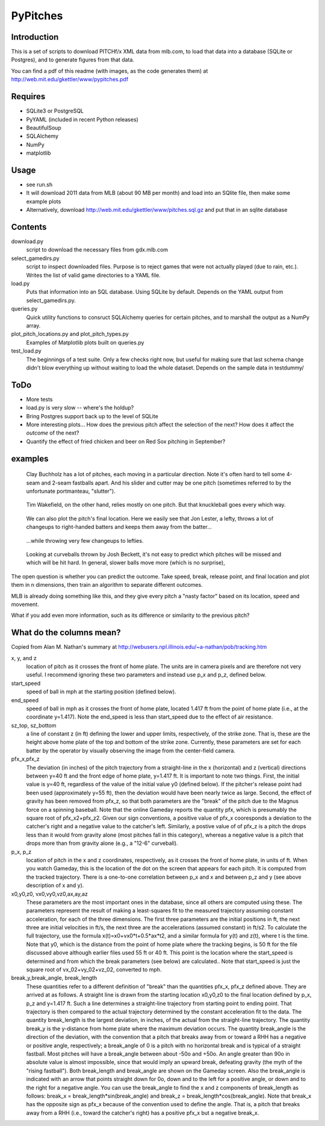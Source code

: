 =========
PyPitches
=========

Introduction
------------
This is a set of scripts to download PITCHf/x XML data from mlb.com,
to load that data into a database (SQLite or Postgres),
and to generate figures from that data.

You can find a pdf of this readme (with images, as the code generates them)
at http://web.mit.edu/gkettler/www/pypitches.pdf

Requires
--------
- SQLite3 or PostgreSQL
- PyYAML (included in recent Python releases)
- BeautifulSoup
- SQLAlchemy
- NumPy
- matplotlib

Usage
-----
- see run.sh
- It will download 2011 data from MLB (about 90 MB per month)
  and load into an SQlite file,
  then make some example plots
- Alternatively, download http://web.mit.edu/gkettler/www/pitches.sql.gz
  and put that in an sqlite database

Contents
--------
download.py 
   script to download the necessary files from gdx.mlb.com 
select_gamedirs.py
   script to inspect downloaded files. 
   Purpose is to reject games that were not actually played (due to rain, etc.). 
   Writes the list of valid game directories to a YAML file.
load.py
   Puts that information into an SQL database. Using SQLite by default. 
   Depends on the YAML output from select_gamedirs.py.
queries.py
   Quick utility functions to consruct SQLAlchemy queries for certain pitches,
   and to marshall the output as a NumPy array.
plot_pitch_locations.py and plot_pitch_types.py 
   Examples of Matplotlib plots built on queries.py
test_load.py
   The beginnings of a test suite. Only a few checks right now, but useful 
   for making sure that last schema change didn't blow everything up
   without waiting to load the whole dataset. 
   Depends on the sample data in testdummy/


ToDo
----
- More tests
- load.py is very slow -- where's the holdup?
- Bring Postgres support back up to the level of SQLite
- More interesting plots... How does the previous pitch affect the selection of the next? How does it affect the *outcome* of the next?
- Quantify the effect of fried chicken and beer on Red Sox pitching in September?


examples
--------

.. figure:: buchholz_all.png
   :scale: 50%

   Clay Buchholz has a lot of pitches, each moving in a particular direction.
   Note it's often hard to tell some 4-seam and 2-seam fastballs apart. And his 
   slider and cutter may be one pitch (sometimes referred to by the unfortunate 
   portmanteau, "slutter").

.. figure:: wakefield_all.png
   :scale: 50%

   Tim Wakefield, on the other hand, relies mostly on one pitch. But that knuckleball goes every which way.

.. figure:: lester_ch_r.png

   We can also plot the pitch's final location. 
   Here we easily see that Jon Lester, a lefty, throws a lot of changeups to right-handed
   batters and keeps them away from the batter...

.. figure:: lester_ch_l.png

   ...while throwing very few changeups to lefties.

.. figure:: speed_break_outcome.png
   :scale: 70%
   
   Looking at curveballs thrown by Josh Beckett, it's not easy to predict which pitches will be
   missed and which will be hit hard. In general, slower balls move more (which is no surprise),





The open question is whether you can predict the outcome. 
Take speed, break, release point, and final location and plot them in n dimensions,
then train an algorithm to separate different outcomes.

MLB is already doing something like this, and they give every pitch a "nasty factor" based
on its location, speed and movement.

What if you add even more information, such as its difference or similarity to the previous pitch?


What do the columns mean?
-------------------------

Copied from Alan M. Nathan's summary at http://webusers.npl.illinois.edu/~a-nathan/pob/tracking.htm 

x, y, and z 
    location of pitch as it crosses the front of home plate. The units are in camera pixels and are therefore not very useful. I recommend ignoring these two parameters and instead use p_x and p_z, defined below.
 
start_speed
    speed of ball in mph at the starting position (defined below).
 
end_speed
    speed of ball in mph as it crosses the front of home plate, located 1.417 ft from the point of home plate (i.e., at the coordinate y=1.417). Note the end_speed is less than start_speed due to the effect of air resistance.
 
sz_top, sz_bottom
    a line of constant z (in ft) defining the lower and upper limits, respectively, of the strike zone. That is, these are the height above home plate of the top and bottom of the strike zone. Currently, these parameters are set for each batter by the operator by visually observing the image from the center-field camera.
 
pfx_x,pfx_z
    The deviation (in inches) of the pitch trajectory from a straight-line in the x (horizontal) and z (vertical) directions between y=40 ft and the front edge of home plate, y=1.417 ft. It is important to note two things. First, the initial value is y=40 ft, regardless of the value of the initial value y0 (defined below). If the pitcher's release point had been used (approximately y=55 ft), then the deviation would have been nearly twice as large. Second, the effect of gravity has been removed from pfx_z, so that both parameters are the "break" of the pitch due to the Magnus force on a spinning baseball. Note that the online Gameday reports the quantity pfx, which is presumably the square root of pfx_x2+pfx_z2. Given our sign conventions, a positive value of pfx_x cooresponds a deviation to the catcher's right and a negative value to the catcher's left. Similarly, a postive value of of pfx_z is a pitch the drops less than it would from gravity alone (most pitches fall in this category), whereas a negative value is a pitch that drops more than from gravity alone (e.g., a "12-6" curveball).
 
p_x, p_z
    location of pitch in the x and z coordinates, respectively, as it crosses the front of home plate, in units of ft. When you watch Gameday, this is the location of the dot on the screen that appears for each pitch. It is computed from the tracked trajectory. There is a one-to-one correlation between p_x and x and between p_z and y (see above description of x and y).
 
x0,y0,z0, vx0,vy0,vz0,ax,ay,az
    These parameters are the most important ones in the database, since all others are computed using these. The parameters represent the result of making a least-squares fit to the measured trajectory assuming constant acceleration, for each of the three dimensions. The first three parameters are the initial positions in ft, the next three are initial velocities in ft/s, the next three are the accelerations (assumed constant) in ft/s2. To calculate the full trajectory, use the formula x(t)=x0+vx0*t+0.5*ax*t2, and a similar formula for y(t) and z(t), where t is the time. Note that y0, which is the distance from the point of home plate where the tracking begins, is 50 ft for the file discussed above although earlier files used 55 ft or 40 ft. This point is the location where the start_speed is determined and from which the break parameters (see below) are calculated.. Note that start_speed is just the square root of vx_02+vy_02+vz_02, converted to mph.
 
break_y,break_angle, break_length
    These quantities refer to a different definition of "break" than the quantities pfx_x, pfx_z defined above. They are arrived at as follows. A straight line is drawn from the starting location x0,y0,z0 to the final location defined by p_x, p_z and y=1.417 ft. Such a line determines a straight-line trajectory from starting point to ending point. That trajectory is then compared to the actual trajectory determined by the constant acceleration fit to the data. The quantity break_length is the largest deviation, in inches, of the actual from the straight-line trajectory. The quantity break_y is the y-distance from home plate where the maximum deviation occurs. The quantity break_angle is the direction of the deviation, with the convention that a pitch that breaks away from or toward a RHH has a negative or positive angle, respectively; a break_angle of 0 is a pitch with no horizontal break and is typical of a straight fastball. Most pitches will have a break_angle between about -50o and +50o. An angle greater than 90o in absolute value is almost impossible, since that would imply an upward break, defeating gravity (the myth of the "rising fastball"). Both break_length and break_angle are shown on the Gameday screen. Also the break_angle is indicated with an arrow that points straight down for 0o, down and to the left for a positive angle, or down and to the right for a negative angle. You can use the break_angle to find the x and z components of break_length as follows: break_x = break_length*sin(break_angle) and break_z = break_length*cos(break_angle). Note that break_x has the opposite sign as pfx_x because of the convention used to define the angle. That is, a pitch that breaks away from a RHH (i.e., toward the catcher's right) has a positive pfx_x but a negative break_x.




